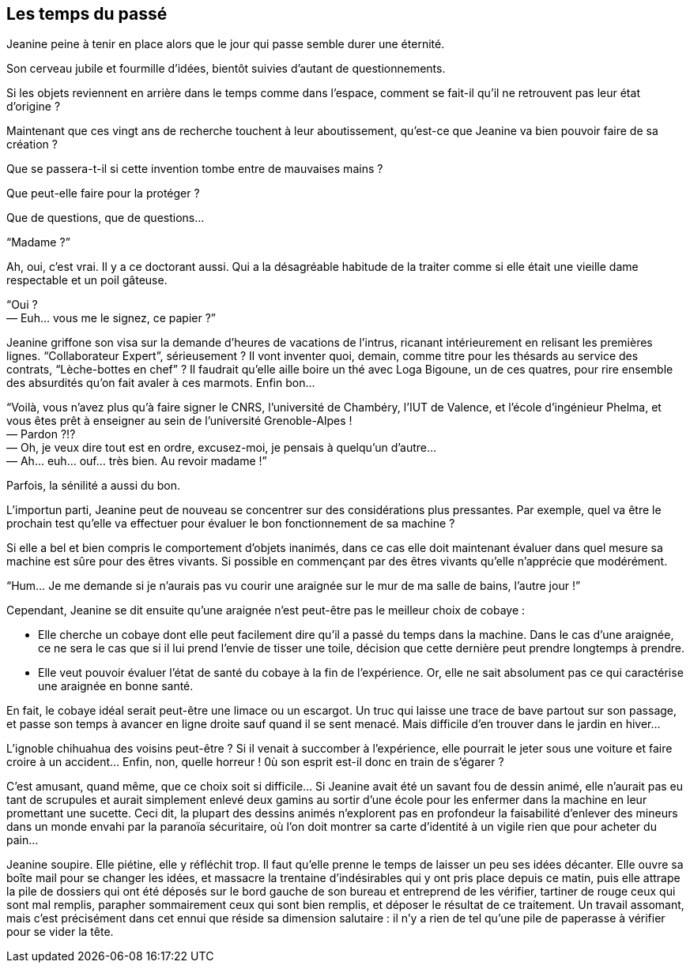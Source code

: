 == Les temps du passé

Jeanine peine à tenir en place alors que le jour qui passe semble durer une éternité.

Son cerveau jubile et fourmille d'idées, bientôt suivies d'autant de questionnements.

Si les objets reviennent en arrière dans le temps comme dans l'espace, comment se fait-il qu'il ne retrouvent pas leur état d'origine ?

Maintenant que ces vingt ans de recherche touchent à leur aboutissement, qu'est-ce que Jeanine va bien pouvoir faire de sa création ?

Que se passera-t-il si cette invention tombe entre de mauvaises mains ?

Que peut-elle faire pour la protéger ?

Que de questions, que de questions...

"`Madame ?`"

Ah, oui, c'est vrai. Il y a ce doctorant aussi. Qui a la désagréable habitude de la traiter comme si elle était une vieille dame respectable et un poil gâteuse.

[%hardbreaks]
"`Oui ?
— Euh... vous me le signez, ce papier ?`"

Jeanine griffone son visa sur la demande d'heures de vacations de l'intrus, ricanant intérieurement en relisant les premières lignes. "`Collaborateur Expert`", sérieusement ? Il vont inventer quoi, demain, comme titre pour les thésards au service des contrats, "`Lèche-bottes en chef`" ? Il faudrait qu'elle aille boire un thé avec Loga Bigoune, un de ces quatres, pour rire ensemble des absurdités qu'on fait avaler à ces marmots. Enfin bon...

[%hardbreaks]
"`Voilà, vous n'avez plus qu'à faire signer le CNRS, l'université de Chambéry, l'IUT de Valence, et l'école d'ingénieur Phelma, et vous êtes prêt à enseigner au sein de l'université Grenoble-Alpes !
— Pardon ?!?
— Oh, je veux dire tout est en ordre, excusez-moi, je pensais à quelqu'un d'autre...
— Ah... euh... ouf... très bien. Au revoir madame !`"

Parfois, la sénilité a aussi du bon.

L'importun parti, Jeanine peut de nouveau se concentrer sur des considérations plus pressantes. Par exemple, quel va être le prochain test qu'elle va effectuer pour évaluer le bon fonctionnement de sa machine ?

Si elle a bel et bien compris le comportement d'objets inanimés, dans ce cas elle doit maintenant évaluer dans quel mesure sa machine est sûre pour des êtres vivants. Si possible en commençant par des êtres vivants qu'elle n'apprécie que modérément.

"`Hum... Je me demande si je n'aurais pas vu courir une araignée sur le mur de ma salle de bains, l'autre jour !`"

Cependant, Jeanine se dit ensuite qu'une araignée n'est peut-être pas le meilleur choix de cobaye :

* Elle cherche un cobaye dont elle peut facilement dire qu'il a passé du temps dans la machine. Dans le cas d'une araignée, ce ne sera le cas que si il lui prend l'envie de tisser une toile, décision que cette dernière peut prendre longtemps à prendre.
* Elle veut pouvoir évaluer l'état de santé du cobaye à la fin de l'expérience. Or, elle ne sait absolument pas ce qui caractérise une araignée en bonne santé.

En fait, le cobaye idéal serait peut-être une limace ou un escargot. Un truc qui laisse une trace de bave partout sur son passage, et passe son temps à avancer en ligne droite sauf quand il se sent menacé. Mais difficile d'en trouver dans le jardin en hiver...

L'ignoble chihuahua des voisins peut-être ? Si il venait à succomber à l'expérience, elle pourrait le jeter sous une voiture et faire croire à un accident... Enfin, non, quelle horreur ! 0ù son esprit est-il donc en train de s'égarer ?

C'est amusant, quand même, que ce choix soit si difficile... Si Jeanine avait été un savant fou de dessin animé, elle n'aurait pas eu tant de scrupules et aurait simplement enlevé deux gamins au sortir d'une école pour les enfermer dans la machine en leur promettant une sucette. Ceci dit, la plupart des dessins animés n'explorent pas en profondeur la faisabilité d'enlever des mineurs dans un monde envahi par la paranoïa sécuritaire, où l'on doit montrer sa carte d'identité à un vigile rien que pour acheter du pain...

Jeanine soupire. Elle piétine, elle y réfléchit trop. Il faut qu'elle prenne le temps de laisser un peu ses idées décanter. Elle ouvre sa boîte mail pour se changer les idées, et massacre la trentaine d'indésirables qui y ont pris place depuis ce matin, puis elle attrape la pile de dossiers qui ont été déposés sur le bord gauche de son bureau et entreprend de les vérifier, tartiner de rouge ceux qui sont mal remplis, parapher sommairement ceux qui sont bien remplis, et déposer le résultat de ce traitement. Un travail assomant, mais c'est précisément dans cet ennui que réside sa dimension salutaire : il n'y a rien de tel qu'une pile de paperasse à vérifier pour se vider la tête.
